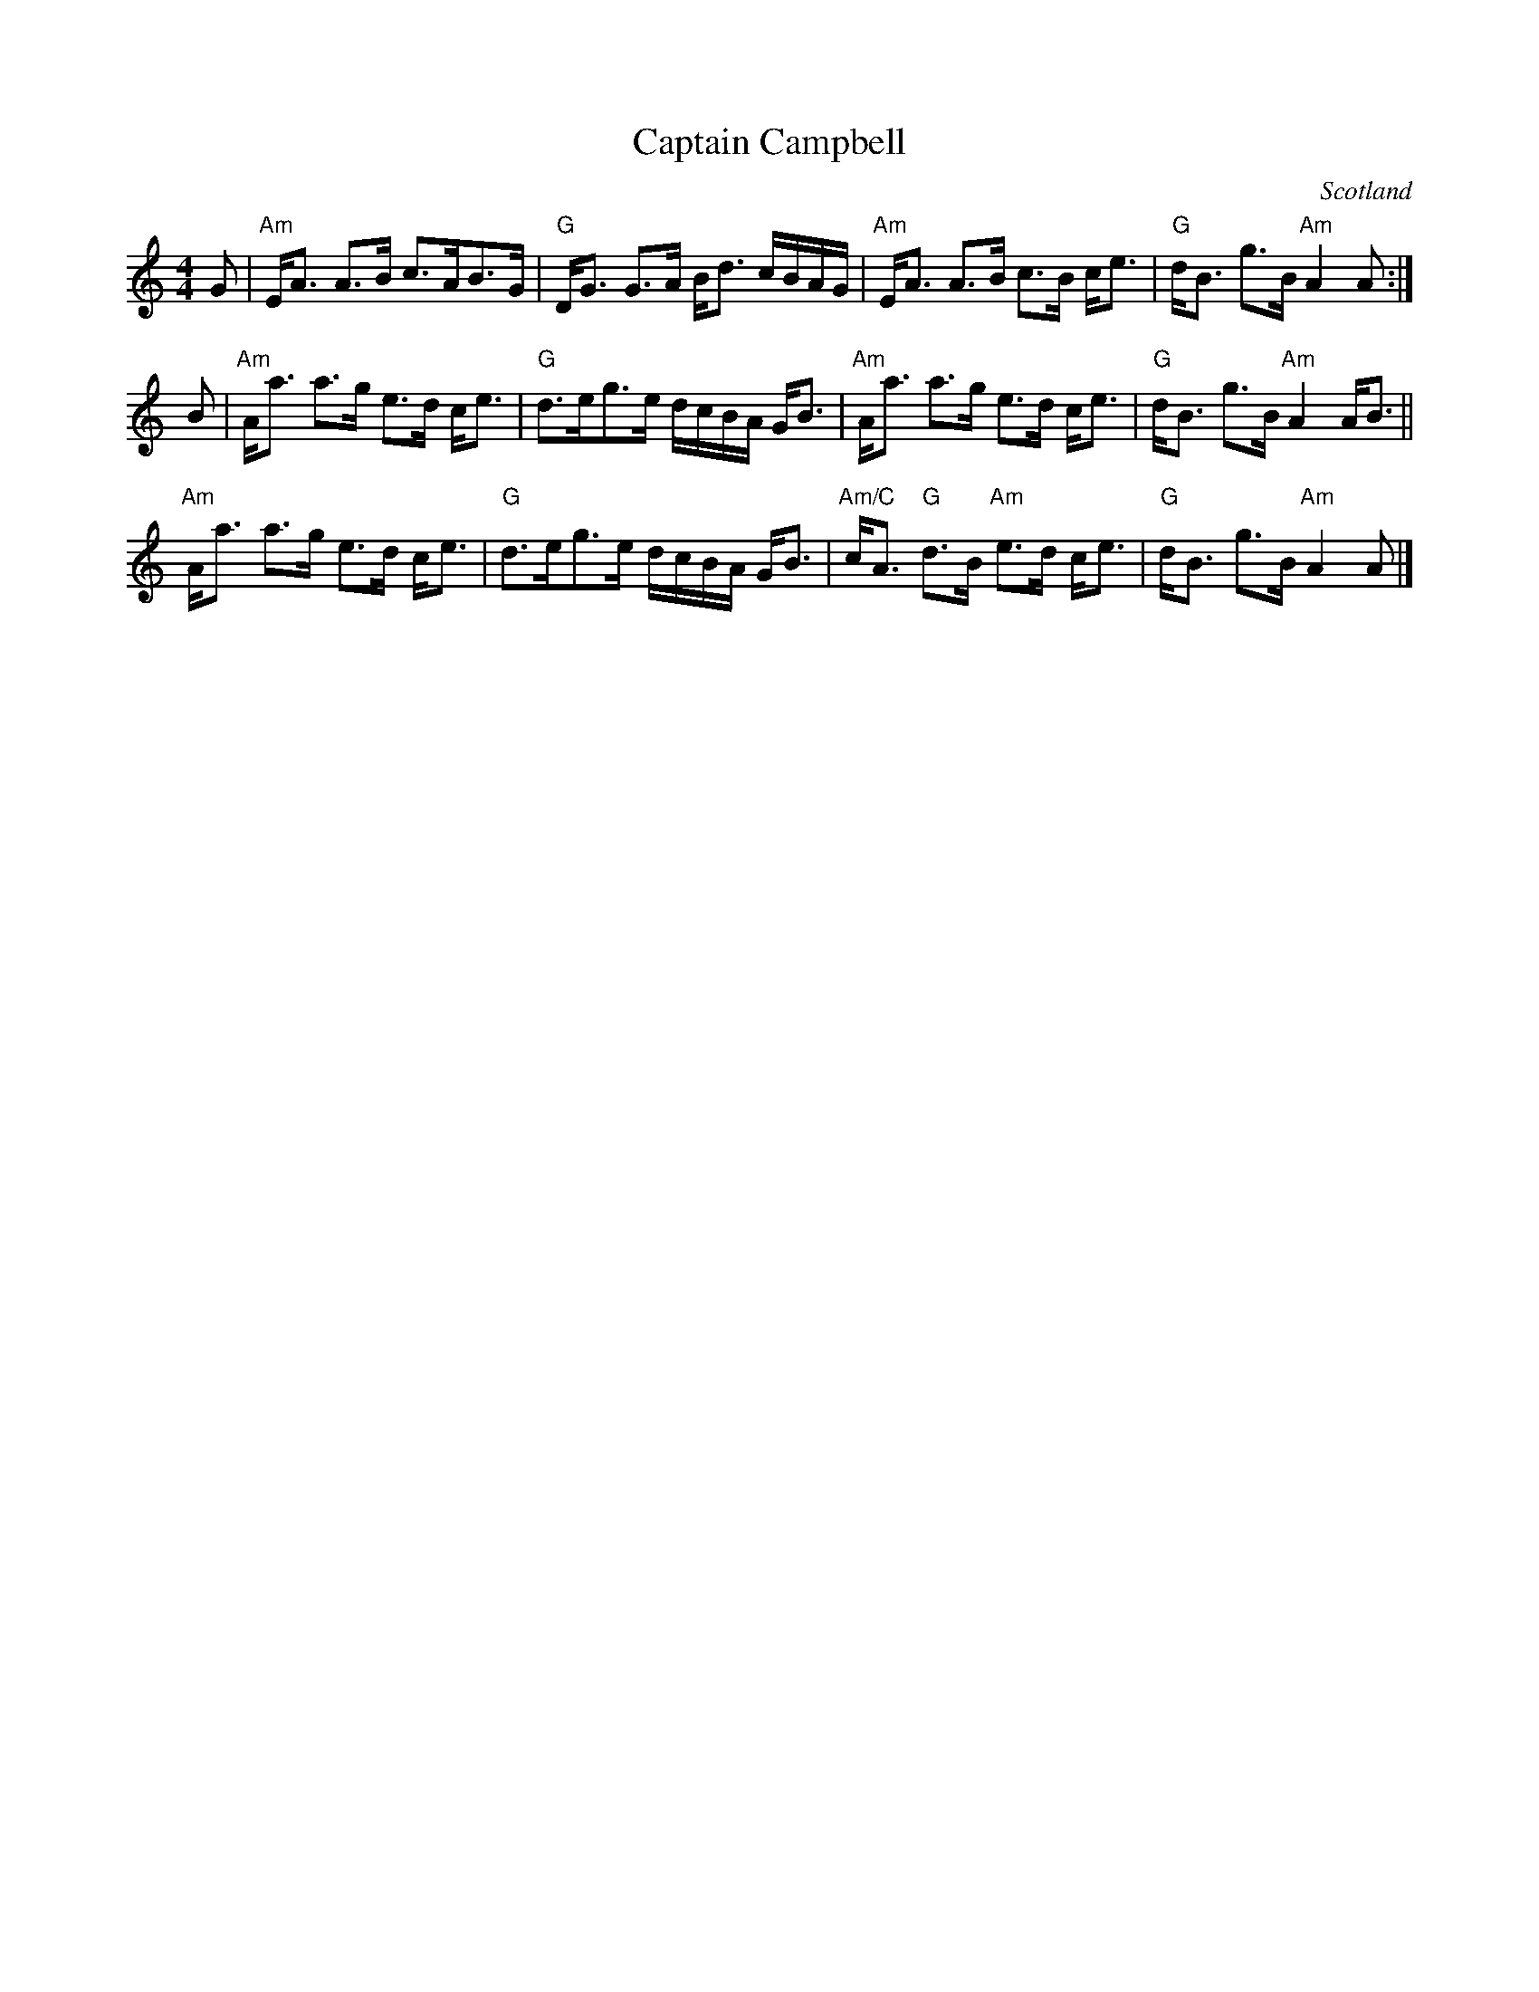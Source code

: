 X:424
T:Captain Campbell
R:Strathspey
O:Scotland
B:Kerr's First p9
S:Kerr's First p9
Z:Transcription, chords:Mike Long
M:4/4
L:1/8
K:C
G|\
"Am"E<A A>B c>AB>G|"G"D<G G>A B<d c/B/A/G/|\
"Am"E<A A>B c>B c<e|"G"d<B g>B "Am"A2A:|
B|\
"Am"A<a a>g e>d c<e|"G"d>eg>e d/c/B/A/ G<B|\
"Am"A<a a>g e>d c<e|"G"d<B g>B "Am"A2 A<B||
"Am"A<a a>g e>d c<e|"G"d>eg>e d/c/B/A/ G<B|\
"Am/C"c<A "G"d>B "Am"e>d c<e|"G"d<B g>B "Am"A2A|]
